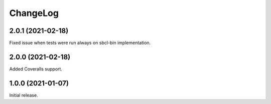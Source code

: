 ===========
 ChangeLog
===========

2.0.1 (2021-02-18)
==================

Fixed issue when tests were run always on sbcl-bin implementation.

2.0.0 (2021-02-18)
==================

Added Coveralls support.

1.0.0 (2021-01-07)
==================

Initial release.

